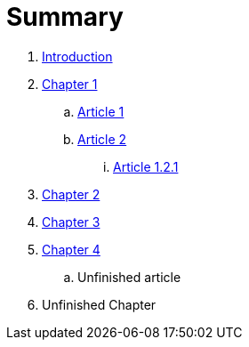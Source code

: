 = Summary

. link:readme.adoc[Introduction]
. link:chapter-1/readme.adoc[Chapter 1]
.. link:chapter-1/article1.adoc[Article 1]
.. link:chapter-1/article2.adoc[Article 2]
... link:chapter-1/article-1-2-1.adoc[Article 1.2.1]
. link:chapter-2/readme.adoc[Chapter 2]
. link:chapter-3/readme.adoc[Chapter 3]
. link:chapter-4/readme.adoc[Chapter 4]
.. Unfinished article
. Unfinished Chapter

